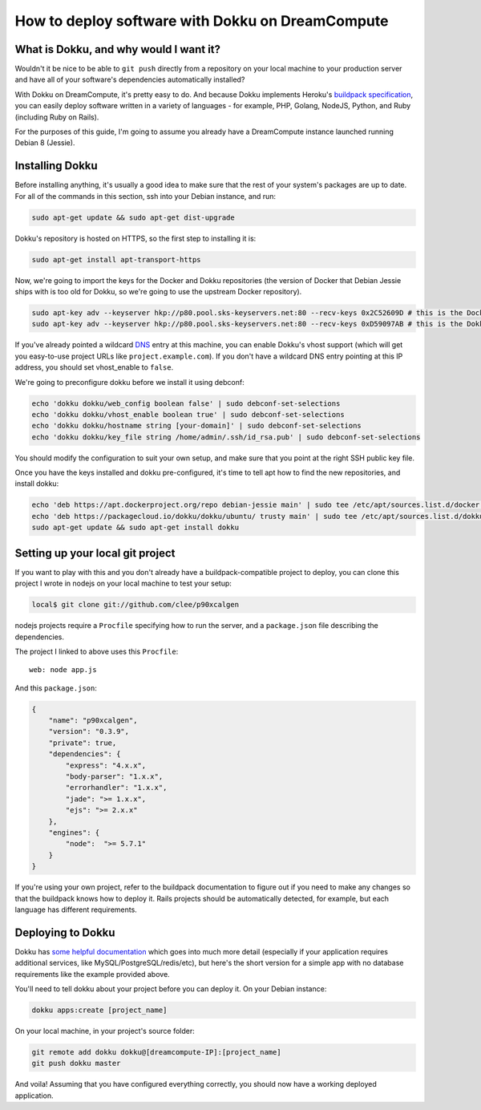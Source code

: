 =================================================
How to deploy software with Dokku on DreamCompute
=================================================

What is Dokku, and why would I want it?
---------------------------------------

Wouldn't it be nice to be able to ``git push`` directly from a
repository on your local machine to your production server and have all
of your software's dependencies automatically installed?

With Dokku on DreamCompute, it's pretty easy to do. And because Dokku
implements Heroku's `buildpack specification
<https://devcenter.heroku.com/articles/buildpacks>`__, you can easily
deploy software written in a variety of languages - for example, PHP,
Golang, NodeJS, Python, and Ruby (including Ruby on Rails).

For the purposes of this guide, I'm going to assume you already have a
DreamCompute instance launched running Debian 8 (Jessie).

Installing Dokku
----------------

Before installing anything, it's usually a good idea to make sure that
the rest of your system's packages are up to date. For all of the
commands in this section, ssh into your Debian instance, and run:

.. code:: bash

    sudo apt-get update && sudo apt-get dist-upgrade

Dokku's repository is hosted on HTTPS, so the first step to installing
it is:

.. code:: bash

    sudo apt-get install apt-transport-https

Now, we're going to import the keys for the Docker and Dokku
repositories (the version of Docker that Debian Jessie ships with is too
old for Dokku, so we're going to use the upstream Docker repository).

.. code:: bash

    sudo apt-key adv --keyserver hkp://p80.pool.sks-keyservers.net:80 --recv-keys 0x2C52609D # this is the Docker key
    sudo apt-key adv --keyserver hkp://p80.pool.sks-keyservers.net:80 --recv-keys 0xD59097AB # this is the Dokku key

If you've already pointed a wildcard `DNS <215414867>`__ entry at this
machine, you can
enable Dokku's vhost support (which will get you easy-to-use project
URLs like ``project.example.com``). If you don't have a wildcard DNS
entry pointing at this IP address, you should set vhost\_enable to
``false``.

We're going to preconfigure dokku before we install it using debconf:

.. code:: bash

    echo 'dokku dokku/web_config boolean false' | sudo debconf-set-selections
    echo 'dokku dokku/vhost_enable boolean true' | sudo debconf-set-selections
    echo 'dokku dokku/hostname string [your-domain]' | sudo debconf-set-selections
    echo 'dokku dokku/key_file string /home/admin/.ssh/id_rsa.pub' | sudo debconf-set-selections

You should modify the configuration to suit your own setup, and make
sure that you point at the right SSH public key file.

Once you have the keys installed and dokku pre-configured, it's time to
tell apt how to find the new repositories, and install dokku:

.. code:: bash

    echo 'deb https://apt.dockerproject.org/repo debian-jessie main' | sudo tee /etc/apt/sources.list.d/docker.list
    echo 'deb https://packagecloud.io/dokku/dokku/ubuntu/ trusty main' | sudo tee /etc/apt/sources.list.d/dokku.list
    sudo apt-get update && sudo apt-get install dokku

Setting up your local git project
---------------------------------

If you want to play with this and you don't already have a
buildpack-compatible project to deploy, you can clone this project I
wrote in nodejs on your local machine to test your setup:

.. code:: bash

    local$ git clone git://github.com/clee/p90xcalgen

nodejs projects require a ``Procfile`` specifying how to run the server,
and a ``package.json`` file describing the dependencies.

The project I linked to above uses this ``Procfile``:

::

    web: node app.js

And this ``package.json``:

.. code:: json

    {
        "name": "p90xcalgen",
        "version": "0.3.9",
        "private": true,
        "dependencies": {
            "express": "4.x.x",
            "body-parser": "1.x.x",
            "errorhandler": "1.x.x",
            "jade": ">= 1.x.x",
            "ejs": ">= 2.x.x"
        },
        "engines": {
            "node":  ">= 5.7.1"
        }
    }

If you're using your own project, refer to the buildpack documentation
to figure out if you need to make any changes so that the buildpack
knows how to deploy it. Rails projects should be automatically detected,
for example, but each language has different requirements.

Deploying to Dokku
------------------

Dokku has `some helpful documentation
<http://dokku.viewdocs.io/dokku~v0.6.2/application-deployment/>`__ which goes
into much more detail (especially if your application requires additional
services, like MySQL/PostgreSQL/redis/etc), but here's the short version for
a simple app with no database requirements like the example provided above.

You'll need to tell dokku about your project before you can deploy it.
On your Debian instance:

.. code:: bash

    dokku apps:create [project_name]

On your local machine, in your project's source folder:

.. code:: bash

    git remote add dokku dokku@[dreamcompute-IP]:[project_name]
    git push dokku master

And voila! Assuming that you have configured everything correctly, you
should now have a working deployed application.

.. meta::
    :labels: dokku
